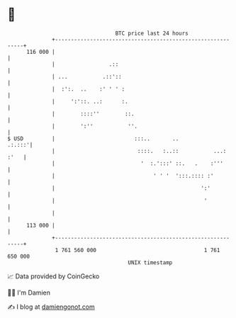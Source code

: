 * 👋

#+begin_example
                                     BTC price last 24 hours                    
                 +------------------------------------------------------------+ 
         116 000 |                                                            | 
                 |                 .::                                        | 
                 | ...           .::'::                                       | 
                 |  :':.  ..    :' ' ' :                                      | 
                 |     ':'::. ..:      :.                                     | 
                 |        ::::''        ::.                                   | 
                 |        ':''           ''.                                  | 
   $ USD         |                         :::..       ..              .:.:::'| 
                 |                          ::::.   :..::           ...: :'   | 
                 |                           '  :.':::' ::.   .    :'''       | 
                 |                               ' ' '  ':::.:::: :'          | 
                 |                                              ':'           | 
                 |                                               '            | 
                 |                                                            | 
         113 000 |                                                            | 
                 +------------------------------------------------------------+ 
                  1 761 560 000                                  1 761 650 000  
                                         UNIX timestamp                         
#+end_example
📈 Data provided by CoinGecko

🧑‍💻 I'm Damien

✍️ I blog at [[https://www.damiengonot.com][damiengonot.com]]
